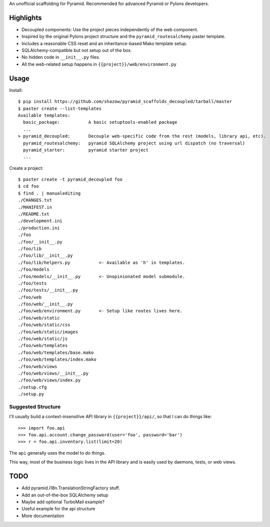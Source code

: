 An unofficial scaffolding for Pyramid. Recommended for advanced Pyramid or Pylons developers.

Highlights
==========

* Decoupled components: Use the project pieces independently of the web component.
* Inspired by the original Pylons project structure and the ``pyramid_routesalchemy`` paster template.
* Includes a reasonable CSS reset and an inheritance-based Mako template setup.
* SQLAlchemy-compatible but not setup out of the box.
* No hidden code in ``__init__.py`` files.
* All the web-related setup happens in ``{{project}}/web/environment.py``


Usage
=====

Install: ::

    $ pip install https://github.com/shazow/pyramid_scaffolds_decoupled/tarball/master
    $ paster create --list-templates
    Available templates:
      basic_package:           A basic setuptools-enabled package
      ...
    > pyramid_decoupled:       Decouple web-specific code from the rest (models, library api, etc).
      pyramid_routesalchemy:   pyramid SQLAlchemy project using url dispatch (no traversal)
      pyramid_starter:         pyramid starter project
      ...

Create a project: ::

    $ paster create -t pyramid_decoupled foo
    $ cd foo
    $ find . | manualediting
    ./CHANGES.txt
    ./MANIFEST.in
    ./README.txt
    ./development.ini
    ./production.ini
    ./foo
    ./foo/__init__.py
    ./foo/lib
    ./foo/lib/__init__.py
    ./foo/lib/helpers.py           <- Available as 'h' in templates.
    ./foo/models
    ./foo/models/__init__.py       <- Unopinionated model submodule.
    ./foo/tests
    ./foo/tests/__init__.py
    ./foo/web
    ./foo/web/__init__.py
    ./foo/web/environment.py       <- Setup like routes lives here.
    ./foo/web/static
    ./foo/web/static/css
    ./foo/web/static/images
    ./foo/web/static/js
    ./foo/web/templates
    ./foo/web/templates/base.mako
    ./foo/web/templates/index.mako
    ./foo/web/views
    ./foo/web/views/__init__.py
    ./foo/web/views/index.py
    ./setup.cfg
    ./setup.py


Suggested Structure
-------------------

I'll usually build a context-insensitive API library in ``{{project}}/api/``, so
that I can do things like: ::

    >>> import foo.api
    >>> foo.api.account.change_password(user='foo', password='bar')
    >>> r = foo.api.inventory.list(limit=20)

The ``api`` generally uses the model to do things.

This way, most of the business logic lives in the API library and is easily used
by daemons, tests, or web views.


TODO
====

* Add pyramid.i18n.TranslationStringFactory stuff.
* Add an out-of-the-box SQLAlchemy setup
* Maybe add optional TurboMail example?
* Useful example for the api structure
* More documentation
